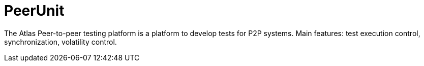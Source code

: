 = PeerUnit

The Atlas Peer-to-peer testing platform is a platform to develop tests for P2P systems. 
Main features: test execution control, synchronization, volatility control.
